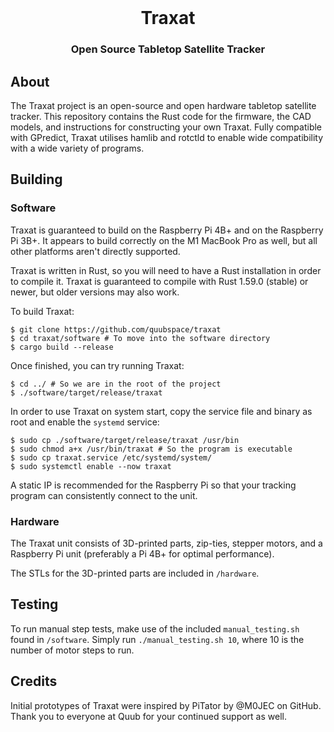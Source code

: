 #+BEGIN_HTML
<div id="traxat-logo" align="center">
    <br />
    <img src="images/logo.svg" alt="Traxat Logo" width="225" height="225"/>
    <h1>Traxat</h1>
    <h3>Open Source Tabletop Satellite Tracker</h3>
</div>

<div id="badges" align="center">

  <a href="https://github.com/quubspace/traxat/actions/workflows/software.yml">
    <img src="https://github.com/quubspace/traxat/actions/workflows/software.yml/badge.svg?branch=main" alt="GitHub Workflow Status"/>
  </a>

</div>
#+END_HTML

** About
The Traxat project is an open-source and open hardware tabletop satellite tracker.
This repository contains the Rust code for the firmware, the CAD models, and
instructions for constructing your own Traxat. Fully compatible with GPredict,
Traxat utilises hamlib and rotctld to enable wide compatibility with a wide
variety of programs.

** Building
*** Software
Traxat is guaranteed to build on the Raspberry Pi 4B+ and on the Raspberry Pi
3B+. It appears to build correctly on the M1 MacBook Pro as well, but all other
platforms aren't directly supported.

Traxat is written in Rust, so you will need to have a Rust installation in order to
compile it. Traxat is guaranteed to compile with Rust 1.59.0 (stable) or newer, but
older versions may also work.

To build Traxat:

#+BEGIN_SRC shell
$ git clone https://github.com/quubspace/traxat
$ cd traxat/software # To move into the software directory
$ cargo build --release
#+END_SRC

Once finished, you can try running Traxat:

#+BEGIN_SRC shell
$ cd ../ # So we are in the root of the project
$ ./software/target/release/traxat
#+END_SRC

In order to use Traxat on system start, copy the service file and binary as root and enable the ~systemd~ service:

#+BEGIN_SRC shell
$ sudo cp ./software/target/release/traxat /usr/bin
$ sudo chmod a+x /usr/bin/traxat # So the program is executable
$ sudo cp traxat.service /etc/systemd/system/
$ sudo systemctl enable --now traxat
#+END_SRC

A static IP is recommended for the Raspberry Pi so that your tracking program
can consistently connect to the unit.

*** Hardware
The Traxat unit consists of 3D-printed parts, zip-ties, stepper motors, and a
Raspberry Pi unit (preferably a Pi 4B+ for optimal performance).

The STLs for the 3D-printed parts are included in ~/hardware~.

** Testing

To run manual step tests, make use of the included ~manual_testing.sh~ found in
~/software~. Simply run ~./manual_testing.sh 10~, where 10 is the number of
motor steps to run.

** Credits
Initial prototypes of Traxat were inspired by PiTator by @M0JEC on GitHub. Thank
you to everyone at Quub for your continued support as well.
